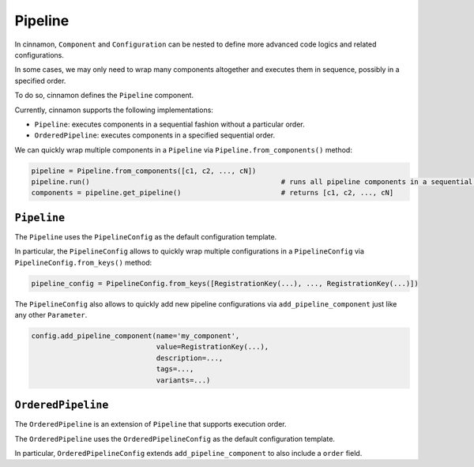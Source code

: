 .. _pipeline:

Pipeline
*************************************

In cinnamon, ``Component`` and ``Configuration`` can be nested to define more advanced code logics and related configurations.

In some cases, we may only need to wrap many components altogether and executes them in sequence, possibly in a specified order.

To do so, cinnamon defines the ``Pipeline`` component.

Currently, cinnamon supports the following implementations:

- ``Pipeline``: executes components in a sequential fashion without a particular order.
- ``OrderedPipeline``: executes components in a specified sequential order.

We can quickly wrap multiple components in a ``Pipeline`` via ``Pipeline.from_components()`` method:

..  code-block:: python

    pipeline = Pipeline.from_components([c1, c2, ..., cN])
    pipeline.run()                                              # runs all pipeline components in a sequential fashion
    components = pipeline.get_pipeline()                        # returns [c1, c2, ..., cN]



---------------------------
``Pipeline``
---------------------------

The ``Pipeline`` uses the ``PipelineConfig`` as the default configuration template.

In particular, the ``PipelineConfig`` allows to quickly wrap multiple configurations in a ``PipelineConfig`` via ``PipelineConfig.from_keys()`` method:

.. code-block:: python

    pipeline_config = PipelineConfig.from_keys([RegistrationKey(...), ..., RegistrationKey(...)])


The ``PipelineConfig`` also allows to quickly add new pipeline configurations via ``add_pipeline_component`` just like any other ``Parameter``.

.. code-block:: python

    config.add_pipeline_component(name='my_component',
                                  value=RegistrationKey(...),
                                  description=...,
                                  tags=...,
                                  variants=...)


---------------------------
``OrderedPipeline``
---------------------------

The ``OrderedPipeline`` is an extension of ``Pipeline`` that supports execution order.

The ``OrderedPipeline`` uses the ``OrderedPipelineConfig`` as the default configuration template.

In particular, ``OrderedPipelineConfig`` extends ``add_pipeline_component`` to also include a ``order`` field.